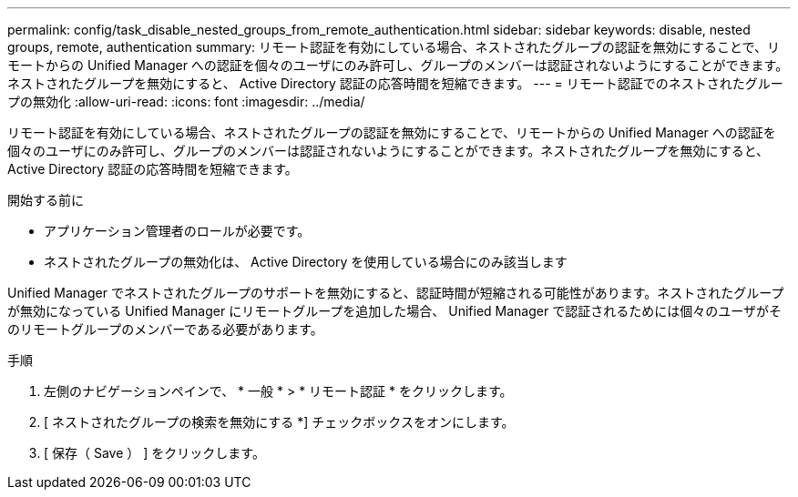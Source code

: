 ---
permalink: config/task_disable_nested_groups_from_remote_authentication.html 
sidebar: sidebar 
keywords: disable, nested groups, remote, authentication 
summary: リモート認証を有効にしている場合、ネストされたグループの認証を無効にすることで、リモートからの Unified Manager への認証を個々のユーザにのみ許可し、グループのメンバーは認証されないようにすることができます。ネストされたグループを無効にすると、 Active Directory 認証の応答時間を短縮できます。 
---
= リモート認証でのネストされたグループの無効化
:allow-uri-read: 
:icons: font
:imagesdir: ../media/


[role="lead"]
リモート認証を有効にしている場合、ネストされたグループの認証を無効にすることで、リモートからの Unified Manager への認証を個々のユーザにのみ許可し、グループのメンバーは認証されないようにすることができます。ネストされたグループを無効にすると、 Active Directory 認証の応答時間を短縮できます。

.開始する前に
* アプリケーション管理者のロールが必要です。
* ネストされたグループの無効化は、 Active Directory を使用している場合にのみ該当します


Unified Manager でネストされたグループのサポートを無効にすると、認証時間が短縮される可能性があります。ネストされたグループが無効になっている Unified Manager にリモートグループを追加した場合、 Unified Manager で認証されるためには個々のユーザがそのリモートグループのメンバーである必要があります。

.手順
. 左側のナビゲーションペインで、 * 一般 * > * リモート認証 * をクリックします。
. [ ネストされたグループの検索を無効にする *] チェックボックスをオンにします。
. [ 保存（ Save ） ] をクリックします。

